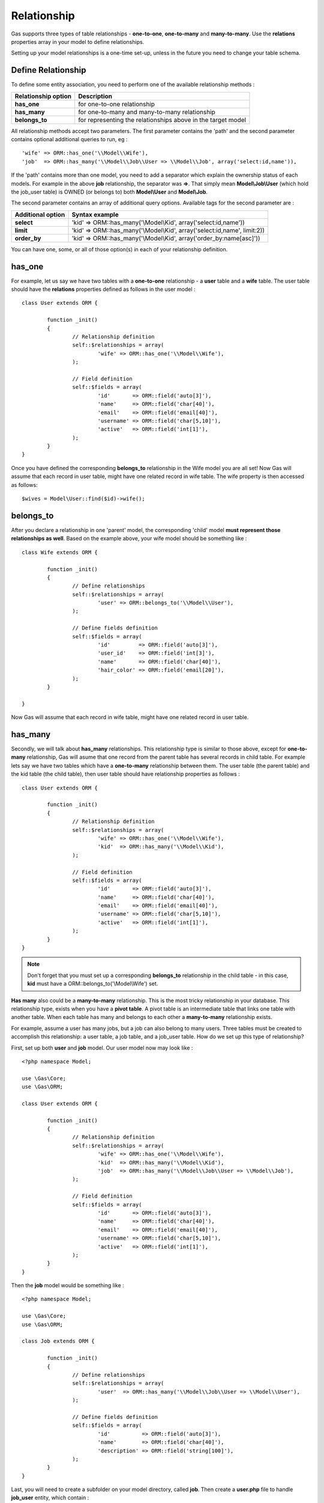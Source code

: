 .. Gas ORM documentation [relationship]

Relationship
============

Gas supports three types of table relationships - **one-to-one**, **one-to-many** and **many-to-many**. Use the **relations** properties array in your model to define relationships.

Setting up your model relationships is a one-time set-up, unless in the future you need to change your table schema.

Define Relationship
+++++++++++++++++++

To define some entity association, you need to perform one of the available relationship methods : 

+---------------------+-------------------------------------------------------------------------------+
| Relationship option | Description                                                                   |
+=====================+===============================================================================+
| **has_one**         | for one-to-one relationship                                                   |
+---------------------+-------------------------------------------------------------------------------+
| **has_many**        | for one-to-many and many-to-many relationship                                 |
+---------------------+-------------------------------------------------------------------------------+
| **belongs_to**      | for representing the relationships above in the target model                  |
+---------------------+-------------------------------------------------------------------------------+

All relationship methods accept two parameters. The first parameter contains the 'path' and the second parameter contains optional additional queries to run, eg : ::

	'wife' => ORM::has_one('\\Model\\Wife'),
	'job'  => ORM::has_many('\\Model\\Job\\User => \\Model\\Job', array('select:id,name')),

If the 'path' contains more than one model, you need to add a separator which explain the ownership status of each models. For example in the above **job** relationship, the separator was **=>**. That simply mean **Model\\Job\\User** (which hold the job_user table) is OWNED (or belongs to) both **Model\\User** and **Model\\Job**.

The second parameter contains an array of additional query options. Available tags for the second parameter are : 

+---------------------+-------------------------------------------------------------------------------+
| Additional option   | Syntax example                                                                |
+=====================+===============================================================================+
| **select**          | 'kid' => ORM::has_many('\\Model\\Kid', array('select:id,name'))               |
+---------------------+-------------------------------------------------------------------------------+
| **limit**           | 'kid' => ORM::has_many('\\Model\\Kid', array('select:id,name', limit:2))      |
+---------------------+-------------------------------------------------------------------------------+
| **order_by**        | 'kid' => ORM::has_many('\\Model\\Kid', array('order_by:name[asc]'))           |
+---------------------+-------------------------------------------------------------------------------+

You can have one, some, or all of those option(s) in each of your relationship definition.

has_one
+++++++

For example, let us say we have two tables with a **one-to-one** relationship - a **user** table and a **wife** table.  The user table should have the **relations** properties defined as follows in the user model : ::

	class User extends ORM {

		function _init() 
		{
			// Relationship definition
			self::$relationships = array(
				'wife' => ORM::has_one('\\Model\\Wife'),
			);

			// Field definition
			self::$fields = array(
				'id'       => ORM::field('auto[3]'),
				'name'     => ORM::field('char[40]'),
				'email'    => ORM::field('email[40]'),
				'username' => ORM::field('char[5,10]'),
				'active'   => ORM::field('int[1]'),
			);
		}
	}

Once you have defined the corresponding **belongs_to** relationship in the Wife model you are all set! Now Gas will assume that each record in user table, might have one related record in wife table.  The wife property is then accessed as follows: ::

	$wives = Model\User::find($id)->wife();

belongs_to
++++++++++

After you declare a relationship in one 'parent' model, the corresponding 'child' model **must represent those relationships as well**. Based on the example above, your wife model should be something like : ::

	class Wife extends ORM {

		function _init()
		{
			// Define relationships
			self::$relationships = array(
				'user' => ORM::belongs_to('\\Model\\User'),
			);

			// Define fields definition
			self::$fields = array(
				'id'         => ORM::field('auto[3]'),
				'user_id'    => ORM::field('int[3]'),
				'name'       => ORM::field('char[40]'),
				'hair_color' => ORM::field('email[20]'),
			);
		}

	}

Now Gas will assume that each record in wife table, might have one related record in user table.


has_many
++++++++

Secondly, we will talk about **has_many** relationships. This relationship type is similar to those above, except for **one-to-many** relationship, Gas will asume that one record from the parent table has several records in child table. For example lets say we have two tables which have a **one-to-many** relationship between them. The user table (the parent table) and the kid table (the child table), then user table should have relationship properties as follows : ::

	class User extends ORM {

		function _init() 
		{
			// Relationship definition
			self::$relationships = array(
				'wife' => ORM::has_one('\\Model\\Wife'),
				'kid'  => ORM::has_many('\\Model\\Kid'),
			);

			// Field definition
			self::$fields = array(
				'id'       => ORM::field('auto[3]'),
				'name'     => ORM::field('char[40]'),
				'email'    => ORM::field('email[40]'),
				'username' => ORM::field('char[5,10]'),
				'active'   => ORM::field('int[1]'),
			);
		}
	}

.. note:: Don't forget that you must set up a corresponding **belongs_to** relationship in the child table - in this case, **kid** must have a ORM::belongs_to('\\Model\\Wife') set.

**Has many** also could be a **many-to-many** relationship. This is the most tricky relationship in your database. This relationship type, exists when you have a **pivot table**. A pivot table is an intermediate table that links one table with another table.  When each table has many and belongs to each other a **many-to-many** relationship exists.

For example, assume a user has many jobs, but a job can also belong to many users. Three tables must be created to accomplish this relationship: a user table, a job table, and a job_user table. How do we set up this type of relationship?

First, set up both **user** and **job** model. Our user model now may look like : ::

	<?php namespace Model;

	use \Gas\Core;
	use \Gas\ORM;

	class User extends ORM {

		function _init() 
		{
			// Relationship definition
			self::$relationships = array(
				'wife' => ORM::has_one('\\Model\\Wife'),
				'kid'  => ORM::has_many('\\Model\\Kid'),
				'job'  => ORM::has_many('\\Model\\Job\\User => \\Model\\Job'),
			);

			// Field definition
			self::$fields = array(
				'id'       => ORM::field('auto[3]'),
				'name'     => ORM::field('char[40]'),
				'email'    => ORM::field('email[40]'),
				'username' => ORM::field('char[5,10]'),
				'active'   => ORM::field('int[1]'),
			);
		}
	}

Then the **job** model would be something like : ::

	<?php namespace Model;

	use \Gas\Core;
	use \Gas\ORM;

	class Job extends ORM {

		function _init() 
		{
			// Define relationships
			self::$relationships = array(
				'user'  => ORM::has_many('\\Model\\Job\\User => \\Model\\User'),
			);

			// Define fields definition
			self::$fields = array(
				'id'          => ORM::field('auto[3]'),
				'name'        => ORM::field('char[40]'),
				'description' => ORM::field('string[100]'),
			);
		}
	}

Last, you will need to create a subfolder on your model directory, called **job**. Then create a **user.php** file to handle **job_user** entity, which contain : ::


	<?php namespace Model\Job;

	use \Gas\Core;
	use \Gas\ORM;
	
	class User extends ORM {

		function _init() 
		{
			// Define relationships
			self::$relationships = array(
				'user' => ORM::belongs_to('\\Model\\User'),
				'job'  => ORM::belongs_to('\\Model\\Job'),
			);

			// Define fields definition
			self::$fields = array(
				'id'         => ORM::field('auto[3]'),
				'user_id'    => ORM::field('int[3]'),
				'job_id'     => ORM::field('int[3]'),
			);
		}
	}

When following Gas conventions, defining a relationship(s) is pretty simple. However in real life conventions are not always followed smoothly (eg : by our recent schema, its imposible to match each table with Gas field-naming convention). Gas alleviate this cases with several options.

In the previous example, when you define a relationship Gas always assume that your **foreign key** follows the **table_pk** (pk for primary key) convention, so Gas assumes there must be a 'user_id' column in your intermediate table linked with the user table. If your schema can't follow this convention you will need to add a **foreign_key** variable definition to your pivot table.  : ::

	<?php namespace Model\Job;

	use \Gas\Core;
	use \Gas\ORM;
	
	class User extends ORM {

		public $foreign_key = array('\\model\\user' => 'u_id', '\\model\\job' => 'j_id');

		function _init() 
		{
			// Define relationships
			self::$relationships = array(
				'user' => ORM::belongs_to('\\Model\\User'),
				'job'  => ORM::belongs_to('\\Model\\Job'),
			);

			// Define fields definition
			self::$fields = array(
				'u_id'    => ORM::field('int[3]'),
				'j_id'     => ORM::field('int[3]'),
			);
		}
	}



